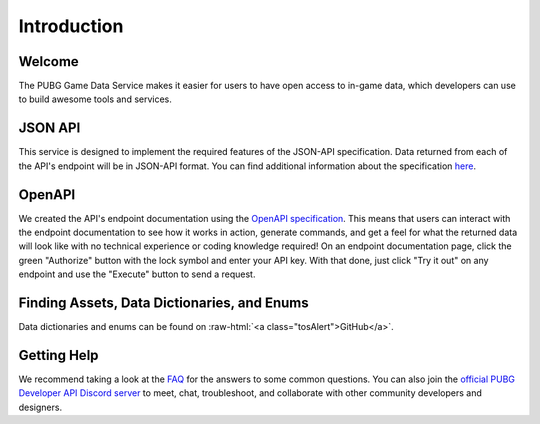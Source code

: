 .. _introduction:

Introduction
============

Welcome
-------
The PUBG Game Data Service makes it easier for users to have open access to in-game data, which developers can use to build awesome tools and services.



JSON API
--------
This service is designed to implement the required features of the JSON-API specification. Data returned from each of the API's endpoint will be in JSON-API format. You can find additional information about the specification `here <http://jsonapi.org/>`_.



OpenAPI
-------
We created the API's endpoint documentation using the `OpenAPI specification <https://swagger.io/specification/>`_. This means that users can interact with the endpoint documentation to see how it works in action, generate commands, and get a feel for what the returned data will look like with no technical experience or coding knowledge required! On an endpoint documentation page, click the green "Authorize" button with the lock symbol and enter your API key. With that done, just click "Try it out" on any endpoint and use the "Execute" button to send a request.



Finding Assets, Data Dictionaries, and Enums
--------------------------------------------

.. role:: raw-html(raw)
   :format: html

Data dictionaries and enums can be found on :raw-html:`<a class="tosAlert">GitHub</a>`.



Getting Help
------------
We recommend taking a look at the `FAQ <https://developer.pubg.com/faq>`_ for the answers to some common questions. You can also join the `official PUBG Developer API Discord server <https://discord.gg/FcsT7t3>`_ to meet, chat, troubleshoot, and collaborate with other community developers and designers.
